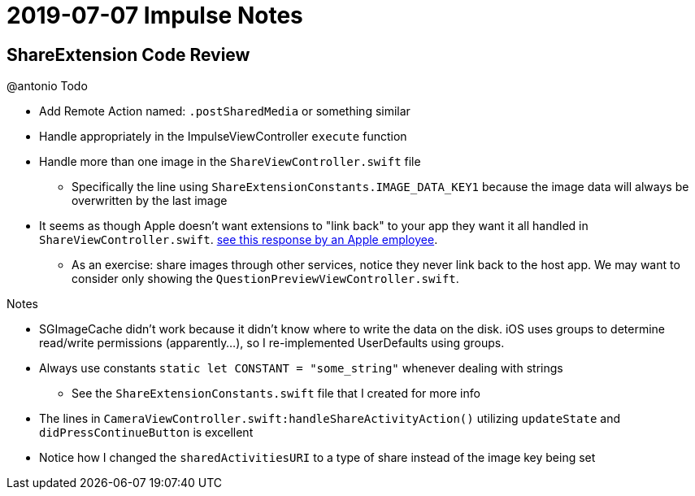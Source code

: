 = 2019-07-07 Impulse Notes 

== ShareExtension Code Review

.@antonio Todo
* Add Remote Action named: `.postSharedMedia` or something similar
* Handle appropriately in the ImpulseViewController `execute` function
* Handle more than one image in the `ShareViewController.swift` file
** Specifically the line using `ShareExtensionConstants.IMAGE_DATA_KEY1` because
  the image data will always be overwritten by the last image
* It seems as though Apple doesn't want extensions to "link back" to your
  app they want it all handled in `ShareViewController.swift`.
  link:https://stackoverflow.com/a/24709883/1104126[see this response by an
  Apple employee].
** As an exercise: share images through other services, notice they never link back
   to the host app. We may want to consider only showing the 
   `QuestionPreviewViewController.swift`.

.Notes
* SGImageCache didn't work because it didn't know where to write the data on the
  disk. iOS uses groups to determine read/write permissions (apparently...), so
  I re-implemented UserDefaults using groups.
* Always use constants `static let CONSTANT = "some_string"` whenever dealing
  with strings
** See the `ShareExtensionConstants.swift` file that I created for more info
* The lines in `CameraViewController.swift:handleShareActivityAction()`
  utilizing `updateState` and `didPressContinueButton` is excellent
* Notice how I changed the `sharedActivitiesURI` to a type of share instead of
  the image key being set
